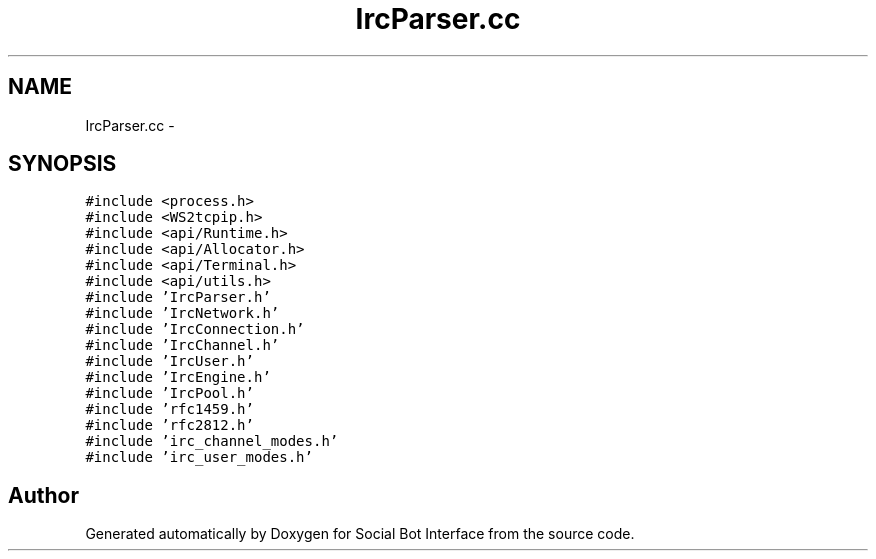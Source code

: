 .TH "IrcParser.cc" 3 "Mon Jun 23 2014" "Version 0.1" "Social Bot Interface" \" -*- nroff -*-
.ad l
.nh
.SH NAME
IrcParser.cc \- 
.SH SYNOPSIS
.br
.PP
\fC#include <process\&.h>\fP
.br
\fC#include <WS2tcpip\&.h>\fP
.br
\fC#include <api/Runtime\&.h>\fP
.br
\fC#include <api/Allocator\&.h>\fP
.br
\fC#include <api/Terminal\&.h>\fP
.br
\fC#include <api/utils\&.h>\fP
.br
\fC#include 'IrcParser\&.h'\fP
.br
\fC#include 'IrcNetwork\&.h'\fP
.br
\fC#include 'IrcConnection\&.h'\fP
.br
\fC#include 'IrcChannel\&.h'\fP
.br
\fC#include 'IrcUser\&.h'\fP
.br
\fC#include 'IrcEngine\&.h'\fP
.br
\fC#include 'IrcPool\&.h'\fP
.br
\fC#include 'rfc1459\&.h'\fP
.br
\fC#include 'rfc2812\&.h'\fP
.br
\fC#include 'irc_channel_modes\&.h'\fP
.br
\fC#include 'irc_user_modes\&.h'\fP
.br

.SH "Author"
.PP 
Generated automatically by Doxygen for Social Bot Interface from the source code\&.
